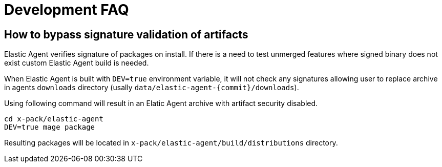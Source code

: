 [[faq-development]]

= Development FAQ

== How to bypass signature validation of artifacts

Elastic Agent verifies signature of packages on install. If there is a need to test unmerged features where signed binary does not exist custom Elastic Agent build is needed.

When Elastic Agent is built with `DEV=true` environment variable, it will not check any signatures allowing user to replace archive in agents `downloads` directory (usally `data/elastic-agent-{commit}/downloads`).

Using following command will result in an Elatic Agent archive with artifact security disabled.

```
cd x-pack/elastic-agent
DEV=true mage package
```

Resulting packages will be located in `x-pack/elastic-agent/build/distributions` directory.
